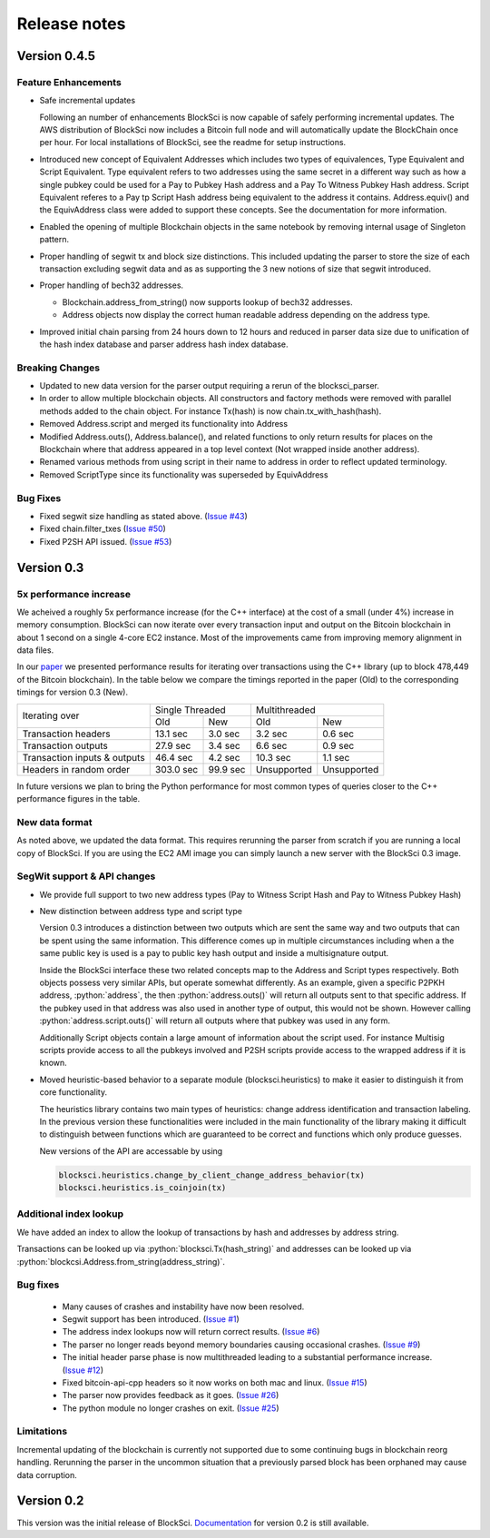 .. role:: python(code)
   :language: python

Release notes
~~~~~~~~~~~~~~~~~~~~~~~~~~~~~

Version 0.4.5
========================

Feature Enhancements
---------------------

- Safe incremental updates

  Following an number of enhancements BlockSci is now capable of safely performing incremental updates. The AWS distribution of BlockSci now includes a Bitcoin full node and will automatically update the BlockChain once per hour. For local installations of BlockSci, see the readme for setup instructions.

- Introduced new concept of Equivalent Addresses which includes two types of equivalences, Type Equivalent and Script Equivalent. Type equivalent refers to two addresses using the same secret in a different way such as how a single pubkey could be used for a Pay to Pubkey Hash address and a Pay To Witness Pubkey Hash address. Script Equivalent referes to a Pay tp Script Hash address being equivalent to the address it contains. Address.equiv() and the EquivAddress class were added to support these concepts. See the documentation for more information.

- Enabled the opening of multiple Blockchain objects in the same notebook by removing internal usage of Singleton pattern.

- Proper handling of segwit tx and block size distinctions. This included updating the parser to store the size of each transaction excluding segwit data and as as supporting the 3 new notions of size that segwit introduced.

- Proper handling of bech32 addresses.

  - Blockchain.address_from_string() now supports lookup of bech32 addresses.

  - Address objects now display the correct human readable address depending on the address type.

- Improved initial chain parsing from 24 hours down to 12 hours and reduced in parser data size due to unification of the hash index database and parser address hash index database.


Breaking Changes
---------------------

- Updated to new data version for the parser output requiring a rerun of the blocksci_parser.

- In order to allow multiple blockchain objects. All constructors and factory methods were removed with parallel methods added to the chain object. For instance Tx(hash) is now chain.tx_with_hash(hash).

- Removed Address.script and merged its functionality into Address

- Modified Address.outs(), Address.balance(), and related functions to only return results for places on the Blockchain where that address appeared in a top level context (Not wrapped inside another address).

- Renamed various methods from using script in their name to address in order to reflect updated terminology.

- Removed ScriptType since its functionality was superseded by EquivAddress

Bug Fixes
-------------
- Fixed segwit size handling as stated above. (`Issue #43`_)
- Fixed chain.filter_txes (`Issue #50`_)
- Fixed P2SH API issued. (`Issue #53`_)

 .. _Issue #43: https://github.com/citp/BlockSci/issues/43
 .. _Issue #50: https://github.com/citp/BlockSci/issues/50
 .. _Issue #53: https://github.com/citp/BlockSci/issues/53


Version 0.3
========================

5x performance increase
-----------------------
We acheived a roughly 5x performance increase (for the C++ interface) at the cost of a small (under 4%) increase in memory consumption. BlockSci can now iterate over every transaction input and output on the Bitcoin blockchain in about 1 second on a single 4-core EC2 instance. Most of the improvements came from improving memory alignment in data files.

In our paper_ we presented performance results for iterating over transactions using the C++ library (up to block 478,449 of the Bitcoin blockchain). In the table below we compare the timings reported in the paper (Old) to the corresponding timings for version 0.3 (New).

.. _paper: https://arxiv.org/pdf/1709.02489.pdf

+-----------------------------+----------------------+----------------------------+
|Iterating over               | Single Threaded      |     Multithreaded          |
|                             +-----------+----------+-------------+--------------+
|                             | Old       |   New    |   Old       |    New       |
+-----------------------------+-----------+----------+-------------+--------------+
|Transaction headers          | 13.1 sec  | 3.0 sec  | 3.2 sec     | 0.6 sec      |
+-----------------------------+-----------+----------+-------------+--------------+
|Transaction outputs          | 27.9 sec  | 3.4 sec  | 6.6 sec     | 0.9 sec      |
+-----------------------------+-----------+----------+-------------+--------------+
|Transaction inputs & outputs | 46.4 sec  | 4.2 sec  | 10.3 sec    | 1.1 sec      |
+-----------------------------+-----------+----------+-------------+--------------+
|Headers in random order      | 303.0 sec | 99.9 sec | Unsupported |  Unsupported |
+-----------------------------+-----------+----------+-------------+--------------+

In future versions we plan to bring the Python performance for most common types of queries closer to the C++ performance figures in the table.

New data format
------------------

As noted above, we updated the data format. This requires rerunning the parser from scratch if you are running a local
copy of BlockSci. If you are using the EC2 AMI image you can simply launch a new server with the BlockSci 0.3 image.

SegWit support & API changes
-----------------------------
- We provide full support to two new address types (Pay to Witness Script Hash and Pay to Witness Pubkey Hash)
- New distinction between address type and script type

  Version 0.3 introduces a distinction between two outputs which are sent the same way and two outputs that can be spent
  using the same information. This difference comes up in multiple circumstances including when a the same public key is used
  is a pay to public key hash output and inside a multisignature output.
  
  Inside the BlockSci interface these two related concepts map to the Address and Script types respectively. Both objects
  possess very similar APIs, but operate somewhat differently. As an example, given a specific P2PKH address, :python:`address`, the
  then :python:`address.outs()` will return all outputs sent to that specific address. If the pubkey used in that address
  was also used in another type of output, this would not be shown. However calling :python:`address.script.outs()` will return
  all outputs where that pubkey was used in any form.

  Additionally Script objects contain a large amount of information about the script used. For instance Multisig scripts provide
  access to all the pubkeys involved and P2SH scripts provide access to the wrapped address if it is known.

- Moved heuristic-based behavior to a separate module (blocksci.heuristics) to make it easier to distinguish it from core functionality.

  The heuristics library contains two main types of heuristics: change address identification and transaction labeling.
  In the previous version these functionalities were included in the main functionality of the library making it difficult to
  distinguish between functions which are guaranteed to be correct and functions which only produce guesses.
  
  New versions of the API are accessable by using 
  
  .. code-block:: python

        blocksci.heuristics.change_by_client_change_address_behavior(tx)
        blocksci.heuristics.is_coinjoin(tx)
  
Additional index lookup
------------------------
We have added an index to allow the lookup of transactions by hash and addresses by address string.

Transactions can be looked up via :python:`blocksci.Tx(hash_string)` and addresses can be looked up via :python:`blockcsi.Address.from_string(address_string)`.
   
Bug fixes
---------------------
 - Many causes of crashes and instability have now been resolved.
 - Segwit support has been introduced. (`Issue #1`_)
 - The address index lookups now will return correct results. (`Issue #6`_)
 - The parser no longer reads beyond memory boundaries causing occasional crashes. (`Issue #9`_)
 - The initial header parse phase is now multithreaded leading to a substantial performance increase. (`Issue #12`_)
 - Fixed bitcoin-api-cpp headers so it now works on both mac and linux. (`Issue #15`_)
 - The parser now provides feedback as it goes. (`Issue #26`_)
 - The python module no longer crashes on exit. (`Issue #25`_)

 .. _Issue #1: https://github.com/citp/BlockSci/issues/1
 .. _Issue #6: https://github.com/citp/BlockSci/issues/6
 .. _Issue #9: https://github.com/citp/BlockSci/issues/9
 .. _Issue #12: https://github.com/citp/BlockSci/issues/12
 .. _Issue #15: https://github.com/citp/BlockSci/issues/15
 .. _Issue #25: https://github.com/citp/BlockSci/issues/25
 .. _Issue #26: https://github.com/citp/BlockSci/issues/26
 
Limitations
-------------------
Incremental updating of the blockchain is currently not supported due to some continuing bugs in blockchain reorg handling. 
Rerunning the parser in the uncommon situation that a previously parsed block has been orphaned may cause data corruption.

Version 0.2
========================

This version was the initial release of BlockSci. Documentation_ for version 0.2 is still available.

.. _Documentation: https://citp.github.io/BlockSci/0.2/

